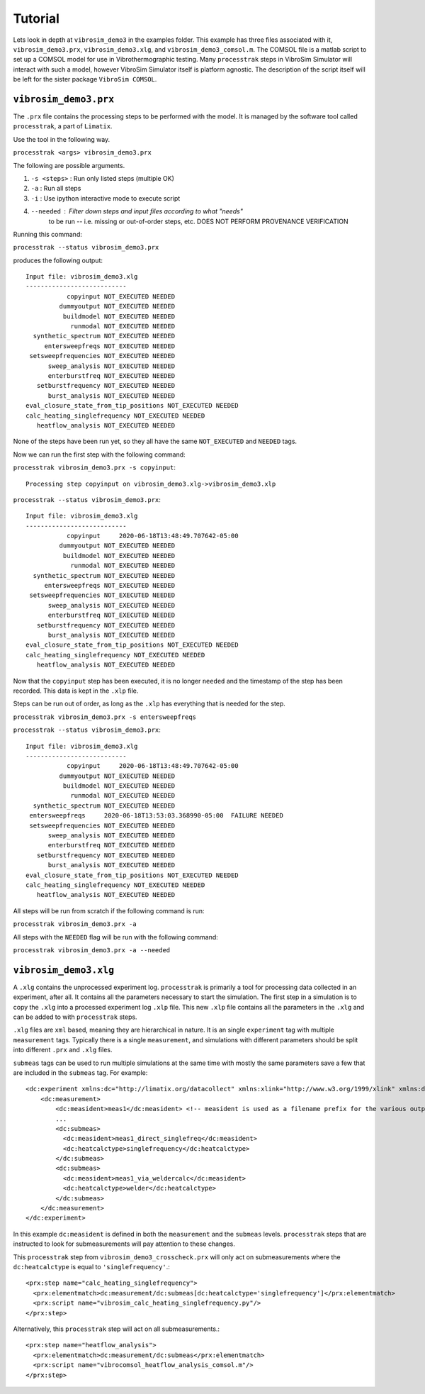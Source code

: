 Tutorial
==================

Lets look in depth at ``vibrosim_demo3`` in the examples folder. This example
has three files associated with it, ``vibrosim_demo3.prx``,
``vibrosim_demo3.xlg``, and ``vibrosim_demo3_comsol.m``. The COMSOL file is a
matlab script to set up a COMSOL model for use in Vibrothermographic testing.
Many ``processtrak`` steps in VibroSim Simulator will interact with such a
model, however VibroSim Simulator itself is platform agnostic. The description
of the script itself will be left for the sister package ``VibroSim COMSOL``.

``vibrosim_demo3.prx``
---------------------

The ``.prx`` file contains the processing steps to be performed with the model. It is managed by the software tool called ``processtrak``, a part of ``Limatix``.

Use the tool in the following way. 

``processtrak <args> vibrosim_demo3.prx``

The following are possible arguments.

1. ``-s <steps>`` : Run only listed steps (multiple OK) 
2. ``-a`` : Run all steps
3. ``-i`` : Use ipython interactive mode to execute script
4. ``--needed`` : Filter down steps and input files according to what "needs"
    to be run -- i.e. missing or out-of-order steps, etc. DOES NOT PERFORM
    PROVENANCE VERIFICATION

Running this command: 

``processtrak --status vibrosim_demo3.prx``

produces the following output::

    Input file: vibrosim_demo3.xlg
    ---------------------------
               copyinput NOT_EXECUTED NEEDED
             dummyoutput NOT_EXECUTED NEEDED
              buildmodel NOT_EXECUTED NEEDED
                runmodal NOT_EXECUTED NEEDED
      synthetic_spectrum NOT_EXECUTED NEEDED
         entersweepfreqs NOT_EXECUTED NEEDED
     setsweepfrequencies NOT_EXECUTED NEEDED
          sweep_analysis NOT_EXECUTED NEEDED
          enterburstfreq NOT_EXECUTED NEEDED
       setburstfrequency NOT_EXECUTED NEEDED
          burst_analysis NOT_EXECUTED NEEDED
    eval_closure_state_from_tip_positions NOT_EXECUTED NEEDED
    calc_heating_singlefrequency NOT_EXECUTED NEEDED
       heatflow_analysis NOT_EXECUTED NEEDED

None of the steps have been run yet, so they all have the same ``NOT_EXECUTED`` and ``NEEDED`` tags. 

Now we can run the first step with the following command:

``processtrak vibrosim_demo3.prx -s copyinput``::

    Processing step copyinput on vibrosim_demo3.xlg->vibrosim_demo3.xlp

``processtrak --status vibrosim_demo3.prx``::

	Input file: vibrosim_demo3.xlg
	---------------------------
	           copyinput     2020-06-18T13:48:49.707642-05:00 
	         dummyoutput NOT_EXECUTED NEEDED
	          buildmodel NOT_EXECUTED NEEDED
	            runmodal NOT_EXECUTED NEEDED
	  synthetic_spectrum NOT_EXECUTED NEEDED
	     entersweepfreqs NOT_EXECUTED NEEDED
	 setsweepfrequencies NOT_EXECUTED NEEDED
	      sweep_analysis NOT_EXECUTED NEEDED
	      enterburstfreq NOT_EXECUTED NEEDED
	   setburstfrequency NOT_EXECUTED NEEDED
	      burst_analysis NOT_EXECUTED NEEDED
	eval_closure_state_from_tip_positions NOT_EXECUTED NEEDED
	calc_heating_singlefrequency NOT_EXECUTED NEEDED
	   heatflow_analysis NOT_EXECUTED NEEDED

Now that the ``copyinput`` step has been executed, it is no longer ``needed``
and the timestamp of the step has been recorded. This data is kept in the
``.xlp`` file.

Steps can be run out of order, as long as the ``.xlp`` has everything that is needed for the step.

``processtrak vibrosim_demo3.prx -s entersweepfreqs``

``processtrak --status vibrosim_demo3.prx``::

	Input file: vibrosim_demo3.xlg
	---------------------------
	           copyinput     2020-06-18T13:48:49.707642-05:00 
	         dummyoutput NOT_EXECUTED NEEDED
	          buildmodel NOT_EXECUTED NEEDED
	            runmodal NOT_EXECUTED NEEDED
	  synthetic_spectrum NOT_EXECUTED NEEDED
         entersweepfreqs     2020-06-18T13:53:03.368990-05:00  FAILURE NEEDED
	 setsweepfrequencies NOT_EXECUTED NEEDED
	      sweep_analysis NOT_EXECUTED NEEDED
	      enterburstfreq NOT_EXECUTED NEEDED
	   setburstfrequency NOT_EXECUTED NEEDED
	      burst_analysis NOT_EXECUTED NEEDED
	eval_closure_state_from_tip_positions NOT_EXECUTED NEEDED
	calc_heating_singlefrequency NOT_EXECUTED NEEDED
	   heatflow_analysis NOT_EXECUTED NEEDED

All steps will be run from scratch if the following command is run:

``processtrak vibrosim_demo3.prx -a``

All steps with the ``NEEDED`` flag will be run with the following command:

``processtrak vibrosim_demo3.prx -a --needed``


``vibrosim_demo3.xlg``
---------------------

A ``.xlg`` contains the unprocessed experiment log. ``processtrak`` is
primarily a tool for processing data collected in an experiment, after all. It
contains all the parameters necessary to start the simulation. The first step
in a simulation is to copy the ``.xlg`` into a processed experiment log
``.xlp`` file. This new ``.xlp`` file contains all the parameters in the
``.xlg`` and can be added to with ``processtrak`` steps. 

``.xlg`` files are ``xml`` based, meaning they are hierarchical in nature. It
is an single ``experiment`` tag with multiple ``measurement`` tags. Typically
there is a single ``measurement``, and simulations with different parameters
should be split into different ``.prx`` and ``.xlg`` files.

``submeas`` tags can be used to run multiple simulations at the same time with
mostly the same parameters save a few that are included in the ``submeas`` tag.
For example::

    <dc:experiment xmlns:dc="http://limatix.org/datacollect" xmlns:xlink="http://www.w3.org/1999/xlink" xmlns:dcv="http://limatix.org/dcvalue" xmlns:prx="http://limatix.org/processtrak/processinginstructions">
        <dc:measurement>
            <dc:measident>meas1</dc:measident> <!-- measident is used as a filename prefix for the various output files generated -->
            ...
            <dc:submeas>
              <dc:measident>meas1_direct_singlefreq</dc:measident>
              <dc:heatcalctype>singlefrequency</dc:heatcalctype>
            </dc:submeas>
            <dc:submeas>
              <dc:measident>meas1_via_weldercalc</dc:measident>
              <dc:heatcalctype>welder</dc:heatcalctype>
            </dc:submeas>
        </dc:measurement>
    </dc:experiment>  

In this example ``dc:measident`` is defined in both the ``measurement`` and the
``submeas`` levels. ``processtrak`` steps that are instructed to look for
submeasurements will pay attention to these changes.

This ``processtrak`` step from ``vibrosim_demo3_crosscheck.prx`` will only act on
submeasurements where the ``dc:heatcalctype`` is equal to
``'singlefrequency'``.::

  <prx:step name="calc_heating_singlefrequency">
    <prx:elementmatch>dc:measurement/dc:submeas[dc:heatcalctype='singlefrequency']</prx:elementmatch>
    <prx:script name="vibrosim_calc_heating_singlefrequency.py"/>
  </prx:step>

Alternatively, this ``processtrak`` step will act on all submeasurements.::
    
    <prx:step name="heatflow_analysis">
      <prx:elementmatch>dc:measurement/dc:submeas</prx:elementmatch>
      <prx:script name="vibrocomsol_heatflow_analysis_comsol.m"/>
    </prx:step>
